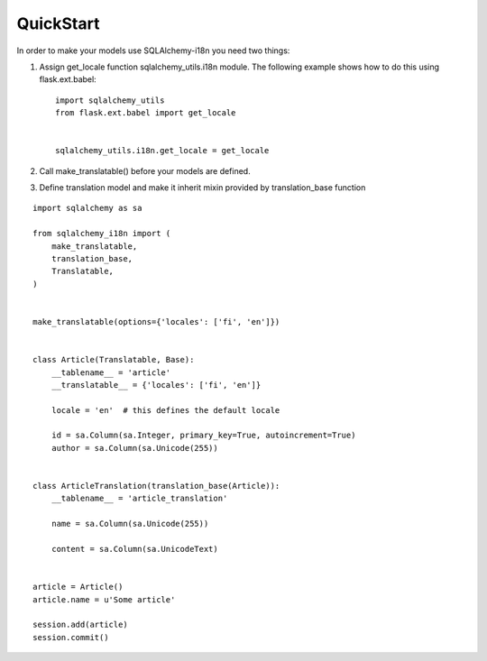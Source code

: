 QuickStart
----------


In order to make your models use SQLAlchemy-i18n you need two things:

1. Assign get_locale function sqlalchemy_utils.i18n module. The following example shows how to do this using flask.ext.babel::


    import sqlalchemy_utils
    from flask.ext.babel import get_locale


    sqlalchemy_utils.i18n.get_locale = get_locale



2. Call make_translatable() before your models are defined.
3. Define translation model and make it inherit mixin provided by translation_base function


::


    import sqlalchemy as sa

    from sqlalchemy_i18n import (
        make_translatable,
        translation_base,
        Translatable,
    )


    make_translatable(options={'locales': ['fi', 'en']})


    class Article(Translatable, Base):
        __tablename__ = 'article'
        __translatable__ = {'locales': ['fi', 'en']}

        locale = 'en'  # this defines the default locale

        id = sa.Column(sa.Integer, primary_key=True, autoincrement=True)
        author = sa.Column(sa.Unicode(255))


    class ArticleTranslation(translation_base(Article)):
        __tablename__ = 'article_translation'

        name = sa.Column(sa.Unicode(255))

        content = sa.Column(sa.UnicodeText)


    article = Article()
    article.name = u'Some article'

    session.add(article)
    session.commit()
